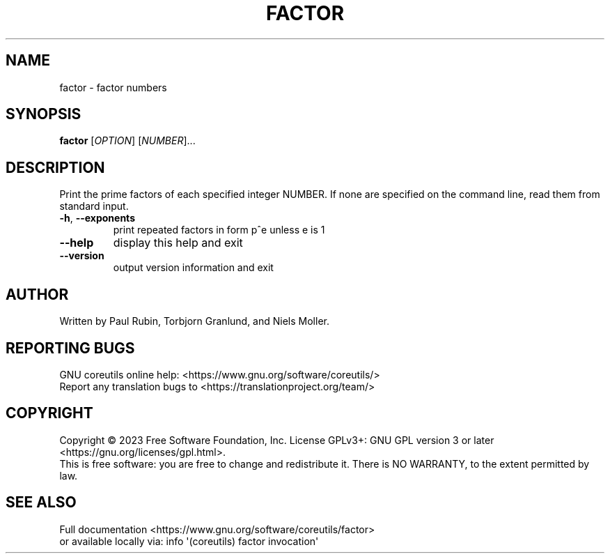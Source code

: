 .\" DO NOT MODIFY THIS FILE!  It was generated by help2man 1.48.5.
.TH FACTOR "1" "March 2023" "GNU coreutils UNKNOWN" "User Commands"
.SH NAME
factor \- factor numbers
.SH SYNOPSIS
.B factor
[\fI\,OPTION\/\fR] [\fI\,NUMBER\/\fR]...
.SH DESCRIPTION
.\" Add any additional description here
.PP
Print the prime factors of each specified integer NUMBER.  If none
are specified on the command line, read them from standard input.
.TP
\fB\-h\fR, \fB\-\-exponents\fR
print repeated factors in form p^e unless e is 1
.TP
\fB\-\-help\fR
display this help and exit
.TP
\fB\-\-version\fR
output version information and exit
.SH AUTHOR
Written by Paul Rubin, Torbjorn Granlund, and Niels Moller.
.SH "REPORTING BUGS"
GNU coreutils online help: <https://www.gnu.org/software/coreutils/>
.br
Report any translation bugs to <https://translationproject.org/team/>
.SH COPYRIGHT
Copyright \(co 2023 Free Software Foundation, Inc.
License GPLv3+: GNU GPL version 3 or later <https://gnu.org/licenses/gpl.html>.
.br
This is free software: you are free to change and redistribute it.
There is NO WARRANTY, to the extent permitted by law.
.SH "SEE ALSO"
Full documentation <https://www.gnu.org/software/coreutils/factor>
.br
or available locally via: info \(aq(coreutils) factor invocation\(aq
